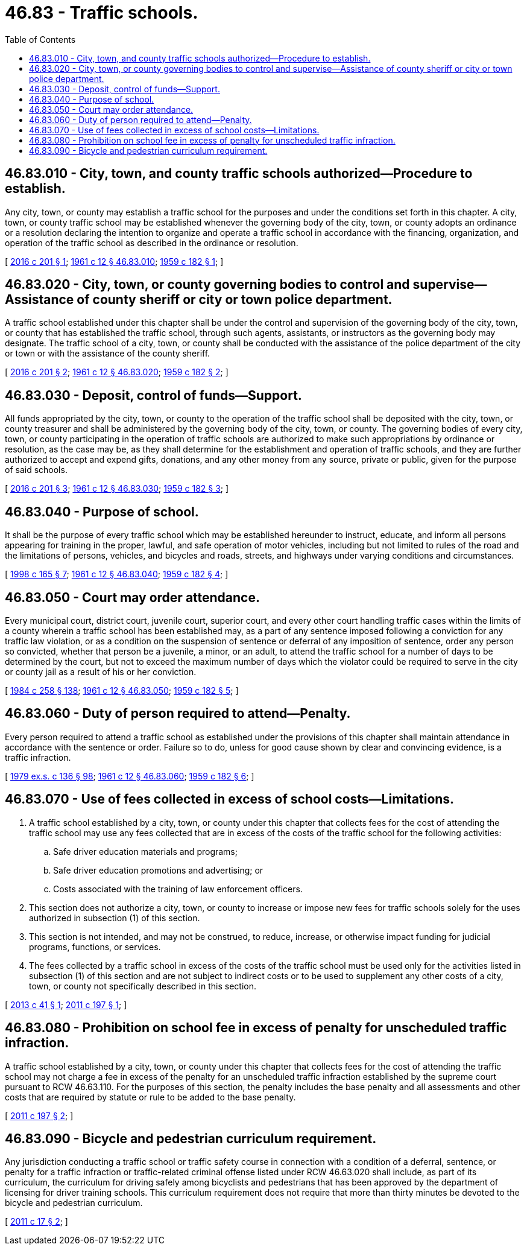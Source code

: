 = 46.83 - Traffic schools.
:toc:

== 46.83.010 - City, town, and county traffic schools authorized—Procedure to establish.
Any city, town, or county may establish a traffic school for the purposes and under the conditions set forth in this chapter. A city, town, or county traffic school may be established whenever the governing body of the city, town, or county adopts an ordinance or a resolution declaring the intention to organize and operate a traffic school in accordance with the financing, organization, and operation of the traffic school as described in the ordinance or resolution.

[ http://lawfilesext.leg.wa.gov/biennium/2015-16/Pdf/Bills/Session%20Laws/House/2918.SL.pdf?cite=2016%20c%20201%20§%201[2016 c 201 § 1]; http://leg.wa.gov/CodeReviser/documents/sessionlaw/1961c12.pdf?cite=1961%20c%2012%20§%2046.83.010[1961 c 12 § 46.83.010]; http://leg.wa.gov/CodeReviser/documents/sessionlaw/1959c182.pdf?cite=1959%20c%20182%20§%201[1959 c 182 § 1]; ]

== 46.83.020 - City, town, or county governing bodies to control and supervise—Assistance of county sheriff or city or town police department.
A traffic school established under this chapter shall be under the control and supervision of the governing body of the city, town, or county that has established the traffic school, through such agents, assistants, or instructors as the governing body may designate. The traffic school of a city, town, or county shall be conducted with the assistance of the police department of the city or town or with the assistance of the county sheriff.

[ http://lawfilesext.leg.wa.gov/biennium/2015-16/Pdf/Bills/Session%20Laws/House/2918.SL.pdf?cite=2016%20c%20201%20§%202[2016 c 201 § 2]; http://leg.wa.gov/CodeReviser/documents/sessionlaw/1961c12.pdf?cite=1961%20c%2012%20§%2046.83.020[1961 c 12 § 46.83.020]; http://leg.wa.gov/CodeReviser/documents/sessionlaw/1959c182.pdf?cite=1959%20c%20182%20§%202[1959 c 182 § 2]; ]

== 46.83.030 - Deposit, control of funds—Support.
All funds appropriated by the city, town, or county to the operation of the traffic school shall be deposited with the city, town, or county treasurer and shall be administered by the governing body of the city, town, or county. The governing bodies of every city, town, or county participating in the operation of traffic schools are authorized to make such appropriations by ordinance or resolution, as the case may be, as they shall determine for the establishment and operation of traffic schools, and they are further authorized to accept and expend gifts, donations, and any other money from any source, private or public, given for the purpose of said schools.

[ http://lawfilesext.leg.wa.gov/biennium/2015-16/Pdf/Bills/Session%20Laws/House/2918.SL.pdf?cite=2016%20c%20201%20§%203[2016 c 201 § 3]; http://leg.wa.gov/CodeReviser/documents/sessionlaw/1961c12.pdf?cite=1961%20c%2012%20§%2046.83.030[1961 c 12 § 46.83.030]; http://leg.wa.gov/CodeReviser/documents/sessionlaw/1959c182.pdf?cite=1959%20c%20182%20§%203[1959 c 182 § 3]; ]

== 46.83.040 - Purpose of school.
It shall be the purpose of every traffic school which may be established hereunder to instruct, educate, and inform all persons appearing for training in the proper, lawful, and safe operation of motor vehicles, including but not limited to rules of the road and the limitations of persons, vehicles, and bicycles and roads, streets, and highways under varying conditions and circumstances.

[ http://lawfilesext.leg.wa.gov/biennium/1997-98/Pdf/Bills/Session%20Laws/House/2439-S.SL.pdf?cite=1998%20c%20165%20§%207[1998 c 165 § 7]; http://leg.wa.gov/CodeReviser/documents/sessionlaw/1961c12.pdf?cite=1961%20c%2012%20§%2046.83.040[1961 c 12 § 46.83.040]; http://leg.wa.gov/CodeReviser/documents/sessionlaw/1959c182.pdf?cite=1959%20c%20182%20§%204[1959 c 182 § 4]; ]

== 46.83.050 - Court may order attendance.
Every municipal court, district court, juvenile court, superior court, and every other court handling traffic cases within the limits of a county wherein a traffic school has been established may, as a part of any sentence imposed following a conviction for any traffic law violation, or as a condition on the suspension of sentence or deferral of any imposition of sentence, order any person so convicted, whether that person be a juvenile, a minor, or an adult, to attend the traffic school for a number of days to be determined by the court, but not to exceed the maximum number of days which the violator could be required to serve in the city or county jail as a result of his or her conviction.

[ http://leg.wa.gov/CodeReviser/documents/sessionlaw/1984c258.pdf?cite=1984%20c%20258%20§%20138[1984 c 258 § 138]; http://leg.wa.gov/CodeReviser/documents/sessionlaw/1961c12.pdf?cite=1961%20c%2012%20§%2046.83.050[1961 c 12 § 46.83.050]; http://leg.wa.gov/CodeReviser/documents/sessionlaw/1959c182.pdf?cite=1959%20c%20182%20§%205[1959 c 182 § 5]; ]

== 46.83.060 - Duty of person required to attend—Penalty.
Every person required to attend a traffic school as established under the provisions of this chapter shall maintain attendance in accordance with the sentence or order. Failure so to do, unless for good cause shown by clear and convincing evidence, is a traffic infraction.

[ http://leg.wa.gov/CodeReviser/documents/sessionlaw/1979ex1c136.pdf?cite=1979%20ex.s.%20c%20136%20§%2098[1979 ex.s. c 136 § 98]; http://leg.wa.gov/CodeReviser/documents/sessionlaw/1961c12.pdf?cite=1961%20c%2012%20§%2046.83.060[1961 c 12 § 46.83.060]; http://leg.wa.gov/CodeReviser/documents/sessionlaw/1959c182.pdf?cite=1959%20c%20182%20§%206[1959 c 182 § 6]; ]

== 46.83.070 - Use of fees collected in excess of school costs—Limitations.
. A traffic school established by a city, town, or county under this chapter that collects fees for the cost of attending the traffic school may use any fees collected that are in excess of the costs of the traffic school for the following activities:

.. Safe driver education materials and programs;

.. Safe driver education promotions and advertising; or

.. Costs associated with the training of law enforcement officers.

. This section does not authorize a city, town, or county to increase or impose new fees for traffic schools solely for the uses authorized in subsection (1) of this section.

. This section is not intended, and may not be construed, to reduce, increase, or otherwise impact funding for judicial programs, functions, or services.

. The fees collected by a traffic school in excess of the costs of the traffic school must be used only for the activities listed in subsection (1) of this section and are not subject to indirect costs or to be used to supplement any other costs of a city, town, or county not specifically described in this section.

[ http://lawfilesext.leg.wa.gov/biennium/2013-14/Pdf/Bills/Session%20Laws/House/1790.SL.pdf?cite=2013%20c%2041%20§%201[2013 c 41 § 1]; http://lawfilesext.leg.wa.gov/biennium/2011-12/Pdf/Bills/Session%20Laws/House/1473.SL.pdf?cite=2011%20c%20197%20§%201[2011 c 197 § 1]; ]

== 46.83.080 - Prohibition on school fee in excess of penalty for unscheduled traffic infraction.
A traffic school established by a city, town, or county under this chapter that collects fees for the cost of attending the traffic school may not charge a fee in excess of the penalty for an unscheduled traffic infraction established by the supreme court pursuant to RCW 46.63.110. For the purposes of this section, the penalty includes the base penalty and all assessments and other costs that are required by statute or rule to be added to the base penalty.

[ http://lawfilesext.leg.wa.gov/biennium/2011-12/Pdf/Bills/Session%20Laws/House/1473.SL.pdf?cite=2011%20c%20197%20§%202[2011 c 197 § 2]; ]

== 46.83.090 - Bicycle and pedestrian curriculum requirement.
Any jurisdiction conducting a traffic school or traffic safety course in connection with a condition of a deferral, sentence, or penalty for a traffic infraction or traffic-related criminal offense listed under RCW 46.63.020 shall include, as part of its curriculum, the curriculum for driving safely among bicyclists and pedestrians that has been approved by the department of licensing for driver training schools. This curriculum requirement does not require that more than thirty minutes be devoted to the bicycle and pedestrian curriculum.

[ http://lawfilesext.leg.wa.gov/biennium/2011-12/Pdf/Bills/Session%20Laws/House/1129.SL.pdf?cite=2011%20c%2017%20§%202[2011 c 17 § 2]; ]


